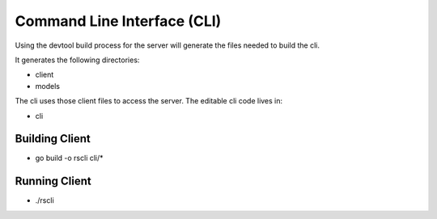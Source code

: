 .. Copyright (c) 2017 RackN Inc.
.. Licensed under the Apache License, Version 2.0 (the "License");
.. Rocket Skates documentation under Digital Rebar master license
.. index::
  pair: Rocket Skates; Command Line Interface

.. _rs_cli:

Command Line Interface (CLI)
~~~~~~~~~~~~~~~~~~~~~~~~~~~~

Using the devtool build process for the server will generate
the files needed to build the cli.

It generates the following directories:

* client
* models

The cli uses those client files to access the server.  The editable 
cli code lives in:

* cli

.. _rs_client:

Building Client
---------------

* go build -o rscli cli/*


Running Client
--------------

* ./rscli

